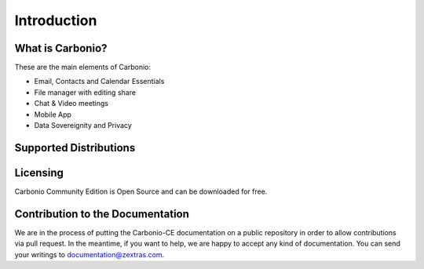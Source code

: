 ==============
 Introduction
==============


What is Carbonio?
=================

These are the main elements of Carbonio:

- Email, Contacts and Calendar Essentials
- File manager with editing share
- Chat & Video meetings
- Mobile App
- Data Sovereignity and Privacy

Supported Distributions
=======================


Licensing
=========

Carbonio Community Edition is Open Source and can be downloaded for free.

Contribution to the Documentation
=================================

We are in the process of putting the Carbonio-CE documentation on a
public repository in order to allow contributions via pull request. In
the meantime, if you want to help, we are happy to accept any kind of
documentation. You can send your writings to documentation@zextras.com.
